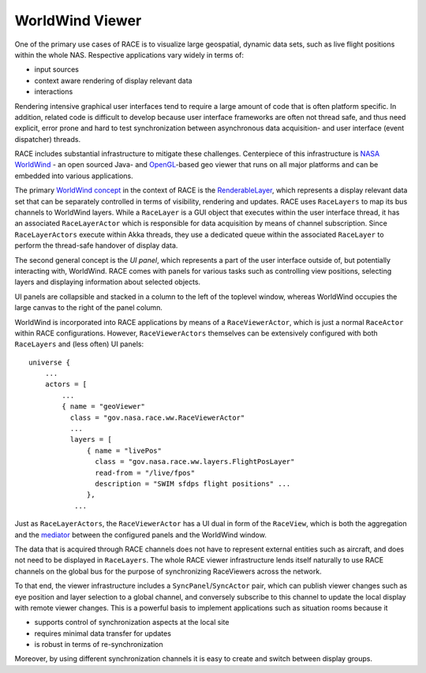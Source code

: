 WorldWind Viewer
================
One of the primary use cases of RACE is to visualize large geospatial, dynamic data sets, such as
live flight positions within the whole NAS. Respective applications vary widely in terms of:

- input sources
- context aware rendering of display relevant data
- interactions

Rendering intensive graphical user interfaces tend to require a large amount of code that is often
platform specific. In addition, related code is difficult to develop because user interface
frameworks are often not thread safe, and thus need explicit, error prone and hard to test
synchronization between asynchronous data acquisition- and user interface (event dispatcher) threads.

RACE includes substantial infrastructure to mitigate these challenges. Centerpiece of this
infrastructure is `NASA WorldWind`_ - an open sourced Java- and `OpenGL`_-based geo viewer
that runs on all major platforms and can be embedded into various applications.

The primary `WorldWind concept`_ in the context of RACE is the RenderableLayer_, which represents
a display relevant data set that can be separately controlled in terms of visibility, rendering and
updates. RACE uses ``RaceLayers`` to map its bus channels to WorldWind layers. While a ``RaceLayer``
is a GUI object that executes within the user interface thread, it has an associated
``RaceLayerActor`` which is responsible for data acquisition by means of channel subscription.
Since ``RaceLayerActors`` execute within Akka threads, they use a dedicated queue within the
associated ``RaceLayer`` to perform the thread-safe handover of display data.

The second general concept is the *UI panel*, which represents a part of the user interface outside
of, but potentially interacting with, WorldWind. RACE comes with panels for various tasks such as
controlling view positions, selecting layers and displaying information about selected objects.

UI panels are collapsible and stacked in a column to the left of the toplevel window, whereas
WorldWind occupies the large canvas to the right of the panel column.

.. image:: ../images/race-viewer.svg
    :class: center scale80
    :alt: WorldWind Viewer

WorldWind is incorporated into RACE applications by means of a ``RaceViewerActor``, which is just
a normal ``RaceActor`` within RACE configurations. However, ``RaceViewerActors`` themselves can
be extensively configured with both ``RaceLayers`` and (less often) UI panels::

    universe {
        ...
        actors = [
            ...
            { name = "geoViewer"
              class = "gov.nasa.race.ww.RaceViewerActor"
              ...
              layers = [
                  { name = "livePos"
                    class = "gov.nasa.race.ww.layers.FlightPosLayer"
                    read-from = "/live/fpos"
                    description = "SWIM sfdps flight positions" ...
                  },
               ...

Just as ``RaceLayerActors``, the ``RaceViewerActor`` has a UI dual in form of the ``RaceView``, which
is both the aggregation and the mediator_ between the configured panels and the WorldWind window.

The data that is acquired through RACE channels does not have to represent external entities such
as aircraft, and does not need to be displayed in ``RaceLayers``. The whole RACE viewer
infrastructure lends itself naturally to use RACE channels on the global bus for the purpose of
synchronizing RaceViewers across the network.

To that end, the viewer infrastructure includes a ``SyncPanel``/``SyncActor`` pair, which can publish
viewer changes such as eye position and layer selection to a global channel, and conversely subscribe
to this channel to update the local display with remote viewer changes. This is a powerful basis
to implement applications such as situation rooms because it

- supports control of synchronization aspects at the local site
- requires minimal data transfer for updates
- is robust in terms of re-synchronization

Moreover, by using different synchronization channels it is easy to create and switch between
display groups.

.. _NASA WorldWind: https://goworldwind.org/
.. _WorldWind concept: https://goworldwind.org/developers-guide/concepts/
.. _OpenGL: https://www.opengl.org/
.. _RenderableLayer: http://builds.worldwind.arc.nasa.gov/worldwind-releases/daily/docs/api/gov/nasa/worldwind/layers/RenderableLayer.html
.. _mediator: https://en.wikipedia.org/wiki/Mediator_pattern